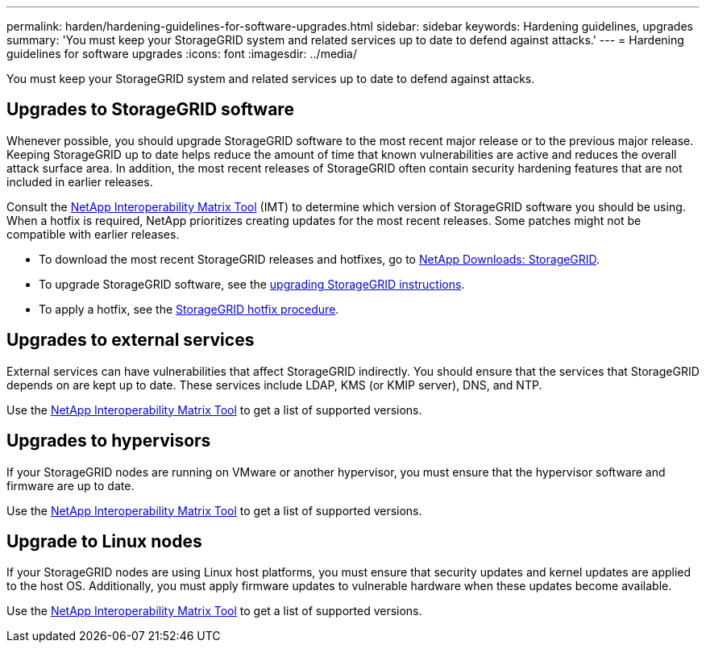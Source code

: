 ---
permalink: harden/hardening-guidelines-for-software-upgrades.html
sidebar: sidebar
keywords: Hardening guidelines, upgrades
summary: 'You must keep your StorageGRID system and related services up to date to defend against attacks.'
---
= Hardening guidelines for software upgrades
:icons: font
:imagesdir: ../media/

[.lead]
You must keep your StorageGRID system and related services up to date to defend against attacks.

== Upgrades to StorageGRID software

Whenever possible, you should upgrade StorageGRID software to the most recent major release or to the previous major release. Keeping StorageGRID up to date helps reduce the amount of time that known vulnerabilities are active and reduces the overall attack surface area. In addition, the most recent releases of StorageGRID often contain security hardening features that are not included in earlier releases.

Consult the https://mysupport.netapp.com/matrix[NetApp Interoperability Matrix Tool^] (IMT) to determine which version of StorageGRID software you should be using. When a hotfix is required, NetApp prioritizes creating updates for the most recent releases. Some patches might not be compatible with earlier releases. 

* To download the most recent StorageGRID releases and hotfixes, go to https://mysupport.netapp.com/site/products/all/details/storagegrid/downloads-tab[NetApp Downloads: StorageGRID^]. 
* To upgrade StorageGRID software, see the xref:../upgrade/performing-upgrade.adoc[upgrading StorageGRID instructions]. 
* To apply a hotfix, see the xref:../maintain/storagegrid-hotfix-procedure.adoc[StorageGRID hotfix procedure].

== Upgrades to external services

External services can have vulnerabilities that affect StorageGRID indirectly. You should ensure that the services that StorageGRID depends on are kept up to date. These services include LDAP, KMS (or KMIP server), DNS, and NTP.

Use the https://mysupport.netapp.com/matrix[NetApp Interoperability Matrix Tool^] to get a list of supported versions.

== Upgrades to hypervisors

If your StorageGRID nodes are running on VMware or another hypervisor, you must ensure that the hypervisor software and firmware are up to date.

Use the https://mysupport.netapp.com/matrix[NetApp Interoperability Matrix Tool^] to get a list of supported versions.

== *Upgrade to Linux nodes*

If your StorageGRID nodes are using Linux host platforms, you must ensure that security updates and kernel updates are applied to the host OS. Additionally, you must apply firmware updates to vulnerable hardware when these updates become available.

Use the https://mysupport.netapp.com/matrix[NetApp Interoperability Matrix Tool^] to get a list of supported versions.
